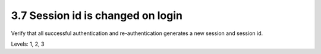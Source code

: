 3.7 Session id is changed on login
==================================

Verify that all successful authentication and re-authentication generates a new session and session id.

Levels: 1, 2, 3

